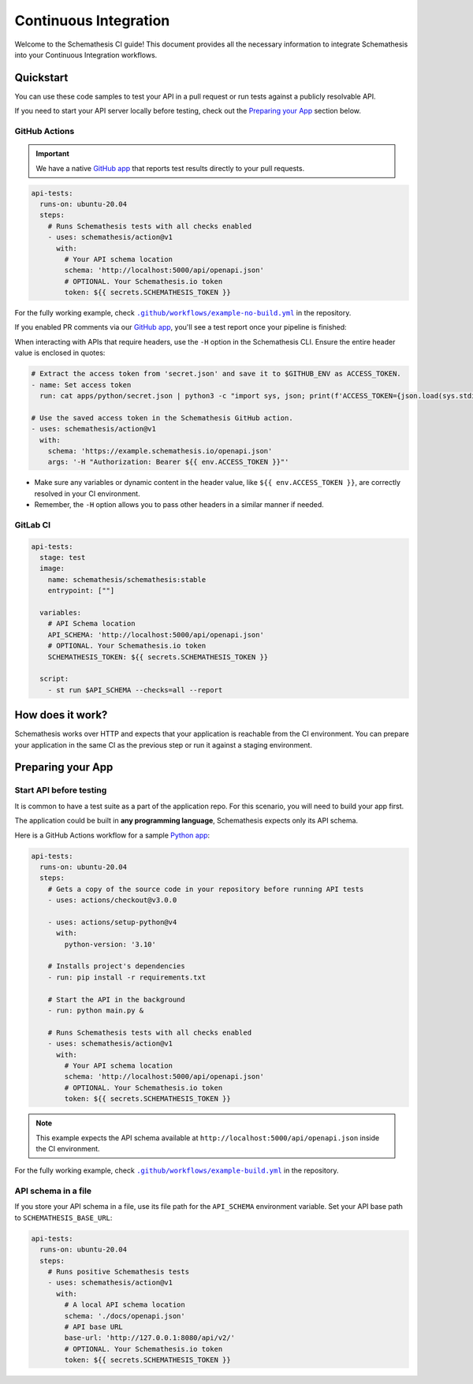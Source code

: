 Continuous Integration
======================

Welcome to the Schemathesis CI guide! This document provides all the necessary information to integrate Schemathesis
into your Continuous Integration workflows.

Quickstart
----------

You can use these code samples to test your API in a pull request or run tests against a publicly resolvable API.

If you need to start your API server locally before testing, check out the `Preparing your App`_ section below.

GitHub Actions
~~~~~~~~~~~~~~

.. important::

    We have a native `GitHub app`_ that reports test results directly to your pull requests.

.. code-block:: yaml

  api-tests:
    runs-on: ubuntu-20.04
    steps:
      # Runs Schemathesis tests with all checks enabled
      - uses: schemathesis/action@v1
        with:
          # Your API schema location
          schema: 'http://localhost:5000/api/openapi.json'
          # OPTIONAL. Your Schemathesis.io token
          token: ${{ secrets.SCHEMATHESIS_TOKEN }}

For the fully working example, check |no-build.yml|_ in the repository.

.. |no-build.yml| replace:: ``.github/workflows/example-no-build.yml``
.. _no-build.yml: https://github.com/schemathesis/schemathesis/blob/master/.github/workflows/example-no-build.yml

If you enabled PR comments via our `GitHub app`_, you'll see a test report once your pipeline is finished:

.. image:: https://raw.githubusercontent.com/schemathesis/schemathesis/master/img/service_github_report.png

When interacting with APIs that require headers, use the ``-H`` option in the Schemathesis CLI. Ensure the entire header value is enclosed in quotes:

.. code-block:: yaml

    # Extract the access token from 'secret.json' and save it to $GITHUB_ENV as ACCESS_TOKEN.
    - name: Set access token
      run: cat apps/python/secret.json | python3 -c "import sys, json; print(f'ACCESS_TOKEN={json.load(sys.stdin)[\"access_token\"]}')" >> $GITHUB_ENV

    # Use the saved access token in the Schemathesis GitHub action.
    - uses: schemathesis/action@v1
      with:
        schema: 'https://example.schemathesis.io/openapi.json'
        args: '-H "Authorization: Bearer ${{ env.ACCESS_TOKEN }}"'

- Make sure any variables or dynamic content in the header value, like ``${{ env.ACCESS_TOKEN }}``, are correctly resolved in your CI environment.
- Remember, the ``-H`` option allows you to pass other headers in a similar manner if needed.

GitLab CI
~~~~~~~~~

.. code-block:: yaml

  api-tests:
    stage: test
    image:
      name: schemathesis/schemathesis:stable
      entrypoint: [""]

    variables:
      # API Schema location
      API_SCHEMA: 'http://localhost:5000/api/openapi.json'
      # OPTIONAL. Your Schemathesis.io token
      SCHEMATHESIS_TOKEN: ${{ secrets.SCHEMATHESIS_TOKEN }}

    script:
      - st run $API_SCHEMA --checks=all --report

How does it work?
------------------

Schemathesis works over HTTP and expects that your application is reachable from the CI environment.
You can prepare your application in the same CI as the previous step or run it against a staging environment.

Preparing your App
------------------

Start API before testing
~~~~~~~~~~~~~~~~~~~~~~~~

It is common to have a test suite as a part of the application repo. For this scenario, you will need to build your app first.

The application could be built in **any programming language**, Schemathesis expects only its API schema.

Here is a GitHub Actions workflow for a sample `Python app`_:

.. code-block:: yaml

  api-tests:
    runs-on: ubuntu-20.04
    steps:
      # Gets a copy of the source code in your repository before running API tests
      - uses: actions/checkout@v3.0.0

      - uses: actions/setup-python@v4
        with:
          python-version: '3.10'

      # Installs project's dependencies
      - run: pip install -r requirements.txt

      # Start the API in the background
      - run: python main.py &

      # Runs Schemathesis tests with all checks enabled
      - uses: schemathesis/action@v1
        with:
          # Your API schema location
          schema: 'http://localhost:5000/api/openapi.json'
          # OPTIONAL. Your Schemathesis.io token
          token: ${{ secrets.SCHEMATHESIS_TOKEN }}

.. note::

   This example expects the API schema available at ``http://localhost:5000/api/openapi.json`` inside the CI environment.

For the fully working example, check |build.yml|_ in the repository.

.. |build.yml| replace:: ``.github/workflows/example-build.yml``
.. _build.yml: https://github.com/schemathesis/schemathesis/blob/master/.github/workflows/example-build.yml

API schema in a file
~~~~~~~~~~~~~~~~~~~~

If you store your API schema in a file, use its file path for the ``API_SCHEMA`` environment variable.
Set your API base path to ``SCHEMATHESIS_BASE_URL``:

.. code-block:: yaml

  api-tests:
    runs-on: ubuntu-20.04
    steps:
      # Runs positive Schemathesis tests
      - uses: schemathesis/action@v1
        with:
          # A local API schema location
          schema: './docs/openapi.json'
          # API base URL
          base-url: 'http://127.0.0.1:8080/api/v2/'
          # OPTIONAL. Your Schemathesis.io token
          token: ${{ secrets.SCHEMATHESIS_TOKEN }}

.. _Python app: https://github.com/schemathesis/schemathesis/tree/master/example
.. _GitHub app: https://github.com/apps/schemathesis
